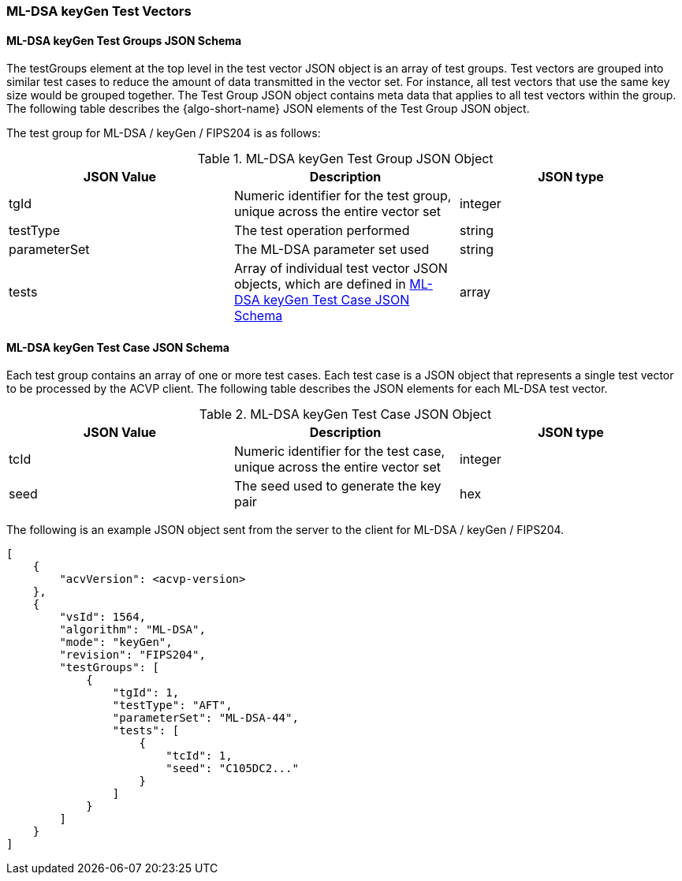 [[ML-DSA_keyGen_test_vectors]]
=== ML-DSA keyGen Test Vectors

[[ML-DSA_keyGen_tgjs]]
==== ML-DSA keyGen Test Groups JSON Schema

The testGroups element at the top level in the test vector JSON object is an array of test groups. Test vectors are grouped into similar test cases to reduce the amount of data transmitted in the vector set. For instance, all test vectors that use the same key size would be grouped together. The Test Group JSON object contains meta data that applies to all test vectors within the group. The following table describes the {algo-short-name} JSON elements of the Test Group JSON object.

The test group for ML-DSA / keyGen / FIPS204 is as follows:

[[ML-DSA_keyGen_vs_tg_table]]
.ML-DSA keyGen Test Group JSON Object
|===
| JSON Value | Description | JSON type

| tgId | Numeric identifier for the test group, unique across the entire vector set | integer
| testType | The test operation performed | string
| parameterSet | The ML-DSA parameter set used | string
| tests | Array of individual test vector JSON objects, which are defined in <<ML-DSA_keyGen_tvjs>> | array
|===

[[ML-DSA_keyGen_tvjs]]
==== ML-DSA keyGen Test Case JSON Schema

Each test group contains an array of one or more test cases. Each test case is a JSON object that represents a single test vector to be processed by the ACVP client. The following table describes the JSON elements for each ML-DSA test vector.

[[ML-DSA_keyGen_vs_tc_table]]
.ML-DSA keyGen Test Case JSON Object
|===
| JSON Value | Description | JSON type

| tcId | Numeric identifier for the test case, unique across the entire vector set | integer
| seed | The seed used to generate the key pair | hex
|===

The following is an example JSON object sent from the server to the client for ML-DSA / keyGen / FIPS204. 

[source, json]
----
[
    {
        "acvVersion": <acvp-version>
    },
    {
        "vsId": 1564,
        "algorithm": "ML-DSA",
        "mode": "keyGen",
        "revision": "FIPS204",
        "testGroups": [
            {
                "tgId": 1,
                "testType": "AFT",
                "parameterSet": "ML-DSA-44",
                "tests": [
                    {
                        "tcId": 1,
                        "seed": "C105DC2..."
                    }
                ]
            }
        ]
    }
]
----
